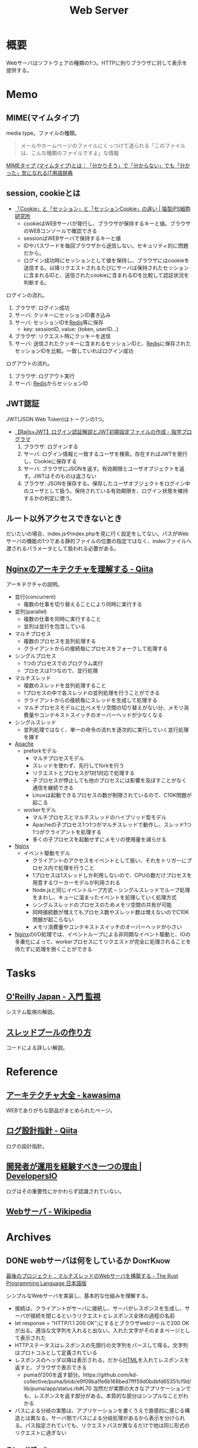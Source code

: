 :PROPERTIES:
:ID:       59d0554c-f2fa-4ca1-8c7a-774c68bdb036
:END:
#+title: Web Server
* 概要
Webサーバはソフトウェアの種類の1つ。HTTPに則りブラウザに対して表示を提供する。
* Memo
** MIME(マイムタイプ)
media type。ファイルの種類。

#+begin_quote
メールやホームページのファイルにくっつけて送られる「このファイルは、こんな種類のファイルですよ」な情報
#+end_quote

[[https://wa3.i-3-i.info/word15786.html][MIMEタイプ (マイムタイプ)とは｜「分かりそう」で「分からない」でも「分かった」気になれるIT用語辞典]]
** session, cookieとは
- [[https://ips.nekotype.com/2441/][「Cookie」と「セッション」と「セッションCookie」の違い | 猫型iPS細胞研究所]]
  - cookieはWEBサーバが発行し、ブラウザが保持するキーと値。ブラウザのWEBコンソールで確認できる
  - sessionはWEBサーバで保持するキーと値
  - IDやパスワードを毎回ブラウザから送信しない。セキュリティ的に問題だから。
  - ログイン成功時にセッションとして値を保持し、ブラウザにはcookieを送信する。以降リクエストされるたびにサーバは保持されたセッションに含まれるIDと、送信されたcookieに含まれるIDを比較して認証状況を判断する。

ログインの流れ。
1. ブラウザ: ログイン成功
2. サーバ: クッキーにセッションID書き込み
3. サーバ: セッションIDを[[id:48b99bce-05ce-49af-921d-1e321e5a4f8b][Redis]]等に保存
   - key: sessionID, value: {token, userID...}
4. ブラウザ: リクエスト時にクッキーを送信
5. サーバ: 送信されたクッキーに含まれるセッションIDと、[[id:48b99bce-05ce-49af-921d-1e321e5a4f8b][Redis]]に保存されたセッションIDを比較。一致していればログイン成功

ログアウトの流れ。
1. ブラウザ: ログアウト実行
2. サーバ: [[id:48b99bce-05ce-49af-921d-1e321e5a4f8b][Redis]]からセッションID
** JWT認証
JWT(JSON Web Token)はトークンの1つ。

- [[https://blog.cloud-acct.com/posts/u-rails-jwt-userauth/][【Rails×JWT】ログイン認証解説とJWT初期設定ファイルの作成 - 独学プログラマ]]
  1. ブラウザ: ログインする
  2. サーバ: ログイン情報と一致するユーザを検索。存在すればJWTを発行し、Cookieに保存する
  3. サーバ: ブラウザにJSONを返す。有効期限とユーザオブジェクトを返す。JWTはそのものは返さない
  4. ブラウザ: JSONを保存する。保存したユーザオブジェクトをログイン中のユーザとして扱う。保持されている有効期限を、ログイン状態を維持するかの判定に使う。
** ルート以外アクセスできないとき
だいたいの場合、index.jsやindex.phpを見に行く設定をしてない。パスがWebサーバの機能の1つである静的ファイルの位置の指定ではなく、indexファイルへ渡されるパラメータとして扱われる必要がある。
** [[https://qiita.com/kamihork/items/296ee689a8d48c2bebcd][Nginxのアーキテクチャを理解する - Qiita]]
アーキテクチャの説明。

- 並行(concurrent)
  - 複数の仕事を切り替えることにより同時に実行する
- 並列(parallel)
  - 複数の仕事を同時に実行すること
  - 並列は並行を包含している
- マルチプロセス
  - 複数のプロセスを並列処理する
  - クライアントからの接続毎にプロセスをフォークして処理する
- シングルプロセス
  - 1つのプロセスでのプログラム実行
  - プロセスは1つなので、並行処理
- マルチスレッド
  - 複数のスレッドを並列処理すること
  - 1プロセスの中で各スレッドの並列処理を行うことができる
  - クライアントからの接続毎にスレッドを生成して処理する
  - マルチプロセスモデルに比べメモリ空間の切り替えがない分、メモリ消費量やコンテキストスイッチのオーバーヘッドが少なくなる
- シングルスレッド
  - 並列処理ではなく、単一の命令の流れを逐次的に実行していく並行処理を挿す
- [[id:280d1f99-2c9f-47f9-aa05-9e394c5a07d4][Apache]]
  - preforkモデル
    - マルチプロセスモデル
    - スレッドを使わず、先行してforkを行う
    - リクエストとプロセスが1対1対応で処理する
    - 子プロセスが停止しても他のプロセスには影響を及ぼすことがなく通信を継続できる
    - Linuxは起動できるプロセスの数が制限されているので、C10K問題が起こる
  - workerモデル
    - マルチプロセスとマルチスレッドのハイブリッド型モデル
    - Apacheの子プロセス1つ1つがマルチスレッドで動作し、スレッド1つ1つがクライアントを処理する
    - 多くの子プロセスを起動せずにメモリの使用量を減らせる
- [[id:df013984-822e-439c-bffd-06a5a67ff945][Nginx]]
  - イベント駆動モデル
    - クライアントのアクセスをイベントとして扱い、それをトリガーにプロセス内で処理を行うこと
    - 1プロセスは1スレッドしか利用しないので、CPUの数だけプロセスを用意するワーカーモデルが利用される
    - Node.jsと同じイベントループ方式 -- シングルスレッドでループ処理をまわし、キューに溜まったイベントを処理していく処理方式
    - シングルスレッドのプロセスのためメモリ空間の共有が可能
    - 同時接続数が増えてもプロセス数やスレッド数は増えないのでC10K問題が起こらない
    - メモリ消費量やコンテキストスイッチのオーバーヘッドが小さい
- [[id:df013984-822e-439c-bffd-06a5a67ff945][Nginx]]のI/O処理では、イベントループによる非同期なイベント駆動と、IOの多重化によって、workerプロセスにてリクエストが完全に処理されることを待たずに処理を捌くことができる
* Tasks
** [[https://www.oreilly.co.jp/books/9784873118642/][O'Reilly Japan - 入門 監視]]
システム監視の解説。
** [[https://zenn.dev/rita0222/articles/13953a5dfb9698][スレッドプールの作り方]]
コードによる詳しい解説。
* Reference
** [[https://scrapbox.io/kawasima/%E3%82%A2%E3%83%BC%E3%82%AD%E3%83%86%E3%82%AF%E3%83%81%E3%83%A3%E5%A4%A7%E5%85%A8][アーキテクチャ大全 - kawasima]]
WEBでありがちな部品がまとめられたページ。
** [[https://qiita.com/nanasess/items/350e59b29cceb2f122b3][ログ設計指針 - Qiita]]
ログの設計指針。
** [[https://dev.classmethod.jp/articles/recommend-operation-for-bigoted-developers/][開発者が運用を経験すべき一つの理由 | DevelopersIO]]
ログはその重要性にかかわらず認識されていない。
** [[https://ja.wikipedia.org/wiki/Web%E3%82%B5%E3%83%BC%E3%83%90][Webサーバ - Wikipedia]]
* Archives
** DONE webサーバは何をしているか                                :DontKnow:
CLOSED: [2022-08-21 Sun 22:01]
:LOGBOOK:
CLOCK: [2022-08-21 Sun 21:29]--[2022-08-21 Sun 21:54] =>  0:25
CLOCK: [2022-08-21 Sun 20:48]--[2022-08-21 Sun 21:13] =>  0:25
CLOCK: [2022-08-21 Sun 20:02]--[2022-08-21 Sun 20:27] =>  0:25
CLOCK: [2022-08-21 Sun 19:29]--[2022-08-21 Sun 19:54] =>  0:25
CLOCK: [2022-08-21 Sun 17:58]--[2022-08-21 Sun 18:23] =>  0:25
CLOCK: [2022-08-21 Sun 17:26]--[2022-08-21 Sun 17:51] =>  0:25
CLOCK: [2022-08-16 Tue 19:42]--[2022-08-16 Tue 20:07] =>  0:25
CLOCK: [2022-08-14 Sun 20:32]--[2022-08-14 Sun 20:57] =>  0:25
CLOCK: [2022-08-14 Sun 20:06]--[2022-08-14 Sun 20:31] =>  0:25
:END:

[[https://doc.rust-jp.rs/book-ja/ch20-00-final-project-a-web-server.html][最後のプロジェクト：マルチスレッドのWebサーバを構築する - The Rust Programming Language 日本語版]]

シンプルなWebサーバを実装し、基本的な仕組みを理解する。

- 接続は、クライアントがサーバに接続し、サーバがレスポンスを生成し、サーバが接続を閉じるというリクエストとレスポンス全体の過程の名前
- let response = "HTTP/1.1 200 OK\r\n\r\n";にするとブラウザwebツールで200 OKが出る。適当な文字列を入れると出ない。入れた文字がそのままページとして表示された
- HTTPステータスはレスポンスの先頭行の文字列をパースして得る。文字列はプロトコルとして定義されている
- レスポンスのヘッダ以降は表示される。だから[[id:9f5b7514-d5e5-4997-81b0-bd453775415c][HTML]]を入れてレスポンスを返すと、ブラウザで表示できる
  - pumaが200を返す部分。https://github.com/kd-collective/puma/blob/e9f09ba1fe6b168bed7fff59d0bdbfd65351cf9d/lib/puma/app/status.rb#L70 当然だが実際の大きなアプリケーションでも、レスポンスを返す部分がある。本質的な部分はシンプルなことがわかる
- パスによる分岐の実態は、アプリケーションを書くうえで直感的に感じる構造とは異なる。サーバ側でパスによる分岐処理があるから表示を分けられる。パス指定されていても、リクエストパスが異なるだけで他は同じ形式のリクエストに過ぎない

*** スレッドプール

何も工夫がない場合、遅いリクエストを受けた場合ほかのリクエストも同様に待たされることになる。そうならないための仕組みがある。

- スレッドプールは、待機し、タスクを処理する準備のできた大量に生成されたスレッド。プログラムが新しいタスクを受け取ったら、プールのスレッドのどれかをタスクにあてがい、そのスレッドがタスクを処理する
- 最初のスレッドがタスクの処理を完了したら、アイドル状態のスレッドプールに戻り、新しいタスクを処理する準備ができる
- スレッドプールにより平行で接続を処理でき、サーバのスループットを向上させる
- プールのスレッド数は小さい数字に制限し、DOS攻撃から保護する
- スレッドを大量生産するのではなく、プールに固定された数のスレッドを待機させる

***  ワーカー

標準ライブラリはスレッドを生成する手段として ~thread::spawn~ を提供する。生成されるとすぐにスレッドが実行すべき何らかのコードを得る。スレッドを生成して、後ほど送信するコードを待機してほしい。

- この振る舞いを管理するスレッドと ~ThreadPool~ に新しいデータ構造を導入する。このデータ構造を Worker とよび、プール実装では一般的な用語
- ログを取ったり、デバッグする際にプールの異なるワーカーを区別できるように、各ワーカーにidも付与する
- workerは作業者という意味。ワーカースレッドが仕事を1つずつ取り、処理する。仕事がなかったらワーカスレッドは新しい仕事が届くまで待つ。
- ワーカースレッドが繰り返し仕事を実行するので、新しいスレッドを実行する必要がない。つまりリソースの消費が少ない
- ワーカースレッドが持っているフィールドは仕事のリクエストを得るためのインスタンスだけで、具体的な仕事内容は知らない
- [[https://qiita.com/yoshi-yoshi/items/06294f81756a1c07f414][『Java言語で学ぶデザインパターン(マルチスレッド編)』まとめ(その１０) - Qiita]]が参考になった
- ThreadPool > workers > thread
